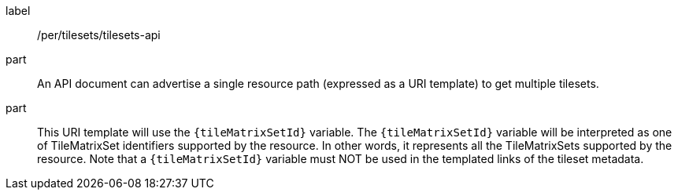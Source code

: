 [[per_tilesets_api]]
////
[width="90%",cols="2,6a"]
|===
^|*Permission {counter:per-id}* |*/per/tilesets/tilesets-api*
^|A |An API document can advertise a single resource path (expressed as a URI template) to get multiple tilesets.
^|B |This URI template will use the `{tileMatrixSetId}` variable. The `{tileMatrixSetId}` variable will be interpreted as one of TileMatrixSet identifiers supported by the resource. In other words, it represents all the TileMatrixSets supported by the resource. Note that a `{tileMatrixSetId}` variable must NOT be used in the templated links of the tileset metadata.
|===
////

[permission]
====
[%metadata]
label:: /per/tilesets/tilesets-api
part:: An API document can advertise a single resource path (expressed as a URI template) to get multiple tilesets.
part:: This URI template will use the `{tileMatrixSetId}` variable. The `{tileMatrixSetId}` variable will be interpreted as one of TileMatrixSet identifiers supported by the resource. In other words, it represents all the TileMatrixSets supported by the resource. Note that a `{tileMatrixSetId}` variable must NOT be used in the templated links of the tileset metadata.
====
